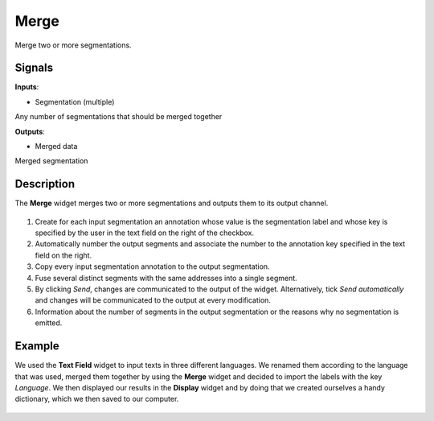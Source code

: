 Merge
=====

.. figure:: icons/merge.png

Merge two or more segmentations.

Signals
-------

**Inputs**:

-  Segmentation (multiple)

Any number of segmentations that should be merged together

**Outputs**:

-  Merged data

Merged segmentation

Description
-----------

The **Merge** widget merges two or more segmentations and outputs them to its output channel. 

.. figure:: images/merge-stamped.png

1. Create for each input segmentation an annotation whose value is the segmentation label and whose key is specified by the user in the text field on the right of the checkbox.

2. Automatically number the output segments and associate the number to the annotation key specified in the text field on the right. 

3. Copy every input segmentation annotation to the output segmentation.

4. Fuse several distinct segments with the same addresses into a single segment.

5. By clicking *Send*, changes are communicated to the output of the widget. Alternatively, tick *Send automatically* and changes will be communicated to the output at every modification. 

6. Information about the number of segments in the output segmentation or the reasons why no segmentation is emitted.

Example
-------

We used the **Text Field** widget to input texts in three different languages. We renamed them according to the language that was used, merged them together by using the **Merge** widget and decided to import the labels with the key *Language*. We then displayed our results in the **Display** widget and by doing that we created ourselves a handy dictionary, which we then saved to our computer. 

.. figure:: images/merge-example.png